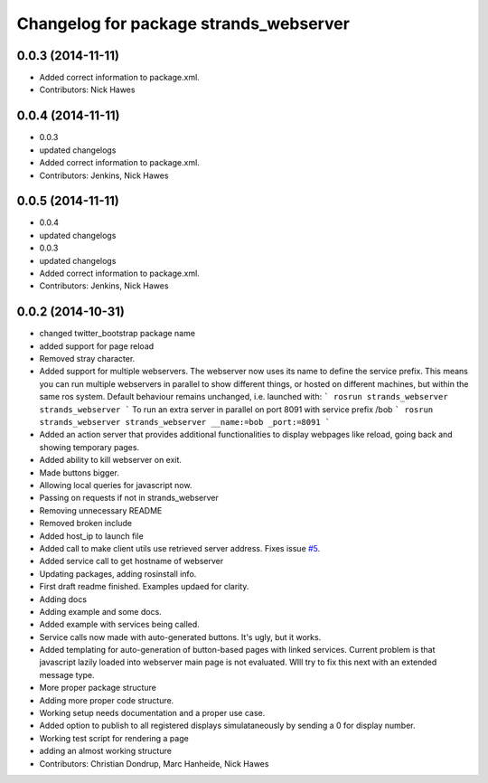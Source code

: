 ^^^^^^^^^^^^^^^^^^^^^^^^^^^^^^^^^^^^^^^
Changelog for package strands_webserver
^^^^^^^^^^^^^^^^^^^^^^^^^^^^^^^^^^^^^^^

0.0.3 (2014-11-11)
------------------
* Added correct information to package.xml.
* Contributors: Nick Hawes

0.0.4 (2014-11-11)
------------------
* 0.0.3
* updated changelogs
* Added correct information to package.xml.
* Contributors: Jenkins, Nick Hawes

0.0.5 (2014-11-11)
------------------
* 0.0.4
* updated changelogs
* 0.0.3
* updated changelogs
* Added correct information to package.xml.
* Contributors: Jenkins, Nick Hawes

0.0.2 (2014-10-31)
------------------
* changed twitter_bootstrap package name
* added support for page reload
* Removed stray character.
* Added support for multiple webservers.
  The webserver now uses its name to define the service prefix. This means you can run multiple webservers in parallel to show different things, or hosted on different machines, but within the same ros system.
  Default behaviour remains unchanged, i.e. launched with:
  ```
  rosrun strands_webserver strands_webserver
  ```
  To run an extra server in parallel on port 8091 with service prefix /bob
  ```
  rosrun strands_webserver strands_webserver __name:=bob _port:=8091
  ```
* Added an action server that provides additional functionalities to display webpages like reload, going back and showing temporary pages.
* Added ability to kill webserver on exit.
* Made buttons bigger.
* Allowing local queries for javascript now.
* Passing on requests if not in strands_webserver
* Removing unnecessary README
* Removed broken include
* Added host_ip to launch file
* Added call to make client utils use retrieved server address. Fixes issue `#5 <https://github.com/strands-project/strands_ui/issues/5>`_.
* Added service call to get hostname of webserver
* Updating packages, adding rosinstall info.
* First draft readme finished. Examples updaed for clarity.
* Adding docs
* Adding example and some docs.
* Added example with services being called.
* Service calls now made with auto-generated buttons.
  It's ugly, but it works.
* Added templating for auto-generation of button-based pages with linked services.
  Current problem is that javascript lazily loaded into webserver main page is not evaluated. WIll try to fix this next with an extended message type.
* More proper package structure
* Adding more proper code structure.
* Working setup needs documentation and a proper use case.
* Added option to publish to all registered displays simulataneously by sending a 0 for display number.
* Working test script for rendering a page
* adding an almost working structure
* Contributors: Christian Dondrup, Marc Hanheide, Nick Hawes
